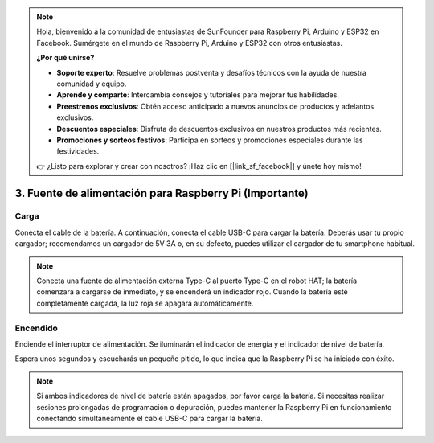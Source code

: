 .. note::

    Hola, bienvenido a la comunidad de entusiastas de SunFounder para Raspberry Pi, Arduino y ESP32 en Facebook. Sumérgete en el mundo de Raspberry Pi, Arduino y ESP32 con otros entusiastas.

    **¿Por qué unirse?**

    - **Soporte experto**: Resuelve problemas postventa y desafíos técnicos con la ayuda de nuestra comunidad y equipo.
    - **Aprende y comparte**: Intercambia consejos y tutoriales para mejorar tus habilidades.
    - **Preestrenos exclusivos**: Obtén acceso anticipado a nuevos anuncios de productos y adelantos exclusivos.
    - **Descuentos especiales**: Disfruta de descuentos exclusivos en nuestros productos más recientes.
    - **Promociones y sorteos festivos**: Participa en sorteos y promociones especiales durante las festividades.

    👉 ¿Listo para explorar y crear con nosotros? ¡Haz clic en [|link_sf_facebook|] y únete hoy mismo!

3. Fuente de alimentación para Raspberry Pi (Importante)
===============================================================

Carga
-------------------

Conecta el cable de la batería. A continuación, conecta el cable USB-C para cargar la batería. Deberás usar tu propio cargador; recomendamos un cargador de 5V 3A o, en su defecto, puedes utilizar el cargador de tu smartphone habitual.

.. image:: img/BTR_IMG_1096.png

.. note::
    Conecta una fuente de alimentación externa Type-C al puerto Type-C en el robot HAT; la batería comenzará a cargarse de inmediato, y se encenderá un indicador rojo.
    Cuando la batería esté completamente cargada, la luz roja se apagará automáticamente.


Encendido
----------------------

Enciende el interruptor de alimentación. Se iluminarán el indicador de energía y el indicador de nivel de batería.

.. image:: img/BTR_IMG_1097.png

Espera unos segundos y escucharás un pequeño pitido, lo que indica que la Raspberry Pi se ha iniciado con éxito.

.. note::
    Si ambos indicadores de nivel de batería están apagados, por favor carga la batería.
    Si necesitas realizar sesiones prolongadas de programación o depuración, puedes mantener la Raspberry Pi en funcionamiento conectando simultáneamente el cable USB-C para cargar la batería.

